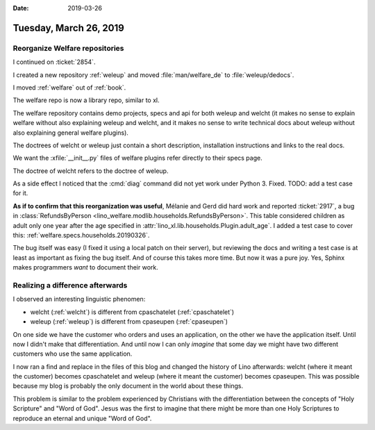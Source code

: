 
:date: 2019-03-26

=======================
Tuesday, March 26, 2019
=======================

Reorganize Welfare repositories
===============================

I continued on :ticket:`2854`.

I created a new repository :ref:`weleup`
and moved :file:`man/welfare_de` to :file:`weleup/dedocs`.

I moved :ref:`welfare` out of :ref:`book`.

The welfare repo is now a library repo, similar to xl.

The welfare repository contains demo projects, specs and api for both weleup
and welcht (it makes no sense to explain welfare without also explaining weleup
and welcht, and it makes no sense to write technical docs about weleup without
also explaining general welfare plugins).

The doctrees of welcht or weleup just contain a short description, installation
instructions and links to the real docs.

We want the :xfile:`__init__.py` files of welfare plugins refer directly to
their specs page.

The doctree of welcht refers to the doctree of weleup.

As a side effect I noticed that the :cmd:`diag` command did not yet work under
Python 3. Fixed. TODO: add a test case for it.

**As if to confirm that this reorganization was useful**, 
Mélanie and Gerd did hard work and reported 
:ticket:`2917`, a bug in
:class:`RefundsByPerson <lino_welfare.modlib.households.RefundsByPerson>`.
This table considered children as adult only one year after the age
specified in :attr:`lino_xl.lib.households.Plugin.adult_age`. I added a test
case to cover this: :ref:`welfare.specs.households.20190326`.

The bug itself was easy (I fixed it using a local patch on their server), 
but reviewing the docs and writing a test case 
is at least as important as fixing the bug itself.  And of course this 
takes more time. But now it was a pure joy.  
Yes, Sphinx makes programmers *want* to document their work.

Realizing a difference afterwards
=================================

I observed an interesting linguistic phenomen:

- welcht (:ref:`welcht`) is different from cpaschatelet (:ref:`cpaschatelet`)
- weleup (:ref:`weleup`) is different from cpaseupen (:ref:`cpaseupen`)

On one side we have the customer who orders and uses an application,
on the other we have the application itself.
Until now I didn't make that differentiation.
And until now I can only *imagine* that some day we might have two different
customers who use the same application.

I now ran a find and replace in the files of this blog and changed the history
of Lino afterwards: welcht (where it meant the customer) becomes cpaschatelet and
weleup (where it meant the customer) becomes cpaseupen.
This was possible because my blog is probably the only document
in the world about these things.

This problem is similar to the problem experienced by Christians with the
differentiation between the concepts of "Holy Scripture" and "Word of God".
Jesus was the first to imagine that there might be more than one Holy
Scriptures to reproduce an eternal and unique "Word of God".


